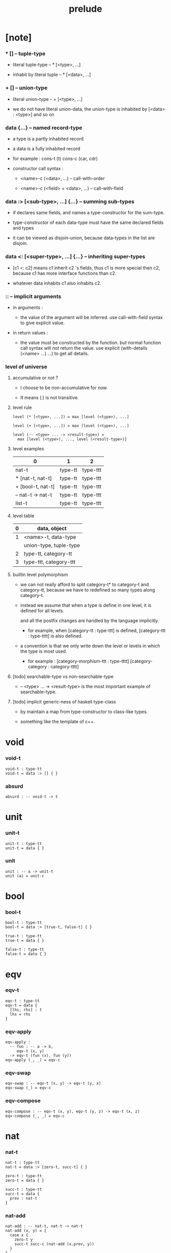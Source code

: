 #+title: prelude

* [note]

*** * [] -- tuple-type

    - literal tuple-type -- * [<type>, ...]

    - inhabit by literal tuple -- * [<data>, ...]

*** + [] -- union-type

    - literal union-type -- + [<type>, ...]

    - we do not have literal union-data,
      the union-type is inhabited by [<data> : <type>] and so on

*** data {...} -- named record-type

    - a type is a partly inhabited record

    - a data is a fully inhabited record

    - for example :
      cons-t (t)
      cons-c (car, cdr)

    - constructor call syntax :

      - <name>-c (<data>, ...) -- call-with-order

      - <name>-c (<field> = <data>, ...) -- call-with-field

*** data :> [<sub-type>, ...] {...} -- summing sub-types

    - if declares same fields,
      and names a type-constructor for the sum-type.

    - type-constructor of each data-type
      must have the same declared fields and types

    - it can be viewed as disjoin-union,
      because data-types in the list are disjoin.

*** data <: [<super-type>, ...] {...} -- inheriting super-types

    - [c1 <: c2] means c1 inherit c2 's fields,
      thus c1 is more special then c2,
      because c1 has more interface functions than c2.

    - whatever data inhabits c1 also inhabits c2.

*** :: -- implicit arguments

    - in arguments :

      - the value of the argument will be inferred.
        use call-with-field syntax to give explicit value.

    - in return values :

      - the value must be constructed by the function.
        but normal function call syntax will not return the value.
        use explicit (with-details (<name> ...) ...) to get all details.

*** level of universe

***** accumulative or not ?

      - I choose to be non-accumulative for now.

      - It means (:) is not transitive.

***** level rule

      #+begin_src cicada
      level (* [<type>, ...]) = max [level (<type>), ...]

      level (+ [<type>, ...]) = max [level (<type>), ...]

      level (-- <type> ... -> <result-type>) =
        max [level (<type>), ..., level (<result-type>)]
      #+end_src

***** level examples

      | 0                 | 1       | 2        |
      |-------------------+---------+----------|
      | nat-t             | type-tt | type-ttt |
      | * [nat-t, nat-t]  | type-tt | type-ttt |
      | + [bool-t, nat-t] | type-tt | type-ttt |
      | -- nat-t -> nat-t | type-tt | type-ttt |
      | list-t            | type-tt | type-ttt |

***** level table

      | 0 | data, object           |
      |---+------------------------|
      | 1 | <name>-t, data-type    |
      |   | union-type, tuple-type |
      |---+------------------------|
      | 2 | type-tt, category-tt   |
      |---+------------------------|
      | 3 | type-ttt, category-ttt |

***** builtin level polymorphism

      - we can not really afford to
        split category-t* to category-t and category-tt,
        because we have to redefined so many types along category-t.

      - instead we assume that when a type is define in one level,
        it is defined for all levels.

        and all the postfix changes
        are handled by the language implicitly.

        - for example, when
          [category-tt : type-ttt] is defined,
          [category-ttt : type-tttt] is also defined.

      - a convention is that
        we only write down the level or levels
        in which the type is most used.

        - for example :
          [category-morphism-ttt : type-tttt]
          [category-category : category-tttt]

***** [todo] searchable-type vs non-searchable-type

      - -- <type> ... -> <result-type>
        is the most important example of searchable-type.

***** [todo] implicit generic-ness of haskell type-class

      - by maintain a map from type-constructor to class-like types.

      - something like the template of c++.

* void

*** void-t

    #+begin_src cicada
    void-t : type-tt
    void-t = data :> [] { }
    #+end_src

*** absurd

    #+begin_src cicada
    absurd : -- void-t -> t
    #+end_src

* unit

*** unit-t

    #+begin_src cicada
    unit-t : type-tt
    unit-t = data { }
    #+end_src

*** unit

    #+begin_src cicada
    unit : -- a -> unit-t
    unit (a) = unit-c
    #+end_src

* bool

*** bool-t

    #+begin_src cicada
    bool-t : type-tt
    bool-t = data :> [true-t, false-t] { }

    true-t : type-tt
    true-t = data { }

    false-t : type-tt
    false-t = data { }
    #+end_src

* eqv

*** eqv-t

    #+begin_src cicada
    eqv-t : type-tt
    eqv-t = data {
      [lhs, rhs] : t
      lhs = rhs
    }
    #+end_src

*** eqv-apply

    #+begin_src cicada
    eqv-apply :
      -- fun : -- a -> b,
         eqv-t (x, y)
      -> eqv-t (fun (x), fun (y))
    eqv-apply (_, _) = eqv-c
    #+end_src

*** eqv-swap

    #+begin_src cicada
    eqv-swap : -- eqv-t (x, y) -> eqv-t (y, x)
    eqv-swap (_) = eqv-c
    #+end_src

*** eqv-compose

    #+begin_src cicada
    eqv-compose : -- eqv-t (x, y), eqv-t (y, z) -> eqv-t (x, z)
    eqv-compose (_, _) = eqv-c
    #+end_src

* nat

*** nat-t

    #+begin_src cicada
    nat-t : type-tt
    nat-t = data :> [zero-t, succ-t] { }

    zero-t : type-tt
    zero-t = data { }

    succ-t : type-tt
    succ-t = data {
      prev : nat-t
    }
    #+end_src

*** nat-add

    #+begin_src cicada
    nat-add : -- nat-t, nat-t -> nat-t
    nat-add (x, y) = {
      case x {
        zero-t y
        succ-t succ-c (nat-add (x.prev, y))
      }
    }
    #+end_src

*** nat-mul

    #+begin_src cicada
    nat-mul : -- nat-t, nat-t -> nat-t
    nat-mul (x, y) = {
      case x {
        zero-t zero-c
        succ-t nat-add (y, nat-mul (x.prev, y))
      }
    }
    #+end_src

*** nat-factorial

    #+begin_src cicada
    nat-factorial : -- nat-t -> nat-t
    nat-factorial (x) = {
      case x {
        zero-t succ-c (zero-c)
        succ-t nat-mul (x, nat-factorial (x.prev))
      }
    }
    #+end_src

*** nat-even-p

    #+begin_src cicada
    nat-even-p : -- nat-t -> bool-t
    nat-even-p (x) = {
      case x {
        zero-t true-c
        succ-t case x.prev {
          zero-t false-c
          succ-t nat-even-p (x.prev.prev)
        }
      }
    }
    #+end_src

*** nat-even-t

    #+begin_src cicada
    nat-even-t : type-tt
    nat-even-t = data :> [zero-even-t, even-plus-two-even-t] {
      nat : nat-t
    }

    zero-even-t : type-tt
    zero-even-t = data {
      nat : nat-t
      nat = zero-c
    }

    even-plus-two-even-t : type-tt
    even-plus-two-even-t = data {
      nat : nat-t
      prev : nat-even-t (m)
      nat = succ-c (succ-c (m))
    }
    #+end_src

*** two-even

    #+begin_src cicada
    two-even : nat-even-t (succ-c (succ-c (zero-c)))
    two-even = even-plus-two-even-c (zero-even-c)
    #+end_src

*** nat-add-associative

    #+begin_src cicada
    nat-add-associative :
      -- [x, y, z] : nat-t
      -> eqv-t (
           nat-add (nat-add (x, y), z)
           nat-add (x, nat-add (y, z)))
    nat-add-associative (x, y, z) = {
      case x {
        zero-t eqv-c
        succ-t eqv-apply (
          succ-c, nat-add-associative (x.prev, y, z))
      }
    }
    #+end_src

*** nat-add-commutative

    #+begin_src cicada
    nat-add-commutative :
      -- [x, y] : nat-t
      -> eqv-t (
           nat-add (x, y),
           nat-add (y, x))
    nat-add-commutative (x, y) = case x {
      zero-t nat-add-zero-commutative (y)
      succ-t eqv-compose (
        eqv-apply (succ-c, nat-add-commutative (x.prev, y)),
        nat-add-succ-commutative (y, x.prev))
    }
    #+end_src

*** nat-add-zero-commutative

    #+begin_src cicada
    nat-add-zero-commutative :
      -- x : nat-t
      -> eqv-t (
           nat-add (zero-c, x),
           nat-add (x, zero-c))
    nat-add-zero-commutative (x) = {
      case x {
        zero-t eqv-c
        succ-t eqv-apply (succ-c, nat-add-zero-commutative (x.prev))
      }
    }
    #+end_src

*** nat-add-succ-commutative-1

    #+begin_src cicada
    nat-add-succ-commutative-1 :
      -- [x, y] : nat-t
      -> eqv-t (
           nat-add (succ-c (x), y),
           succ-c (nat-add (x, y)))
    nat-add-succ-commutative-1 (x, y) = {
      case x {
        zero-t eqv-c
        succ-t eqv-apply (
          succ-c, nat-add-succ-commutative-1 (x.prev, y))
      }
    }
    #+end_src

*** nat-add-succ-commutative-2

    #+begin_src cicada
    nat-add-succ-commutative-2 :
      -- [x, y] : nat-t
      -> eqv-t (
           nat-add (y, succ-c (x)),
           succ-c (nat-add (x, y)))
    nat-add-succ-commutative-2 (x, y) = {
      case x {
        zero-t eqv-c
        succ-t eqv-apply (
          succ-c, nat-add-succ-commutative-2 (x.prev, y))
      }
    }
    #+end_src

* list

*** list-t

    #+begin_src cicada
    list-t : type-tt
    list-t = data :> [null-t, cons-t] {
      t : type-tt
    }

    null-t : type-tt
    null-t = data {
      t : type-tt
    }

    cons-t : type-tt
    cons-t = data {
      t : type-tt
      car : t
      cdr : list-t (t)
    }
    #+end_src

*** list-length

    #+begin_src cicada
    list-length : -- list-t (t) -> nat-t
    list-length (list) = {
      case list {
        null-t zero-c
        cons-t succ-c (list-length (list.cdr))
      }
    }
    #+end_src

*** list-append

    #+begin_src cicada
    list-append : -- list-t (t) list-t (t) -> list-t (t)
    list-append (ante, succ) = {
      case ante {
        null-t succ
        cons-t cons-c (ante.car, list-append (ante.cdr, succ))
      }
    }
    #+end_src

*** list-map

    #+begin_src cicada
    list-map : -- -- a -> b, list-t (a) -> list-t (b)
    list-map (fun, list) = {
      case list {
        null-t list
        cons-t cons-c (fun (list.car), list-map (fun, list.cdr))
      }
    }
    #+end_src

*** list-remove-first

    #+begin_src cicada
    list-remove-first : -- t, list-t (t) -> list-t (t)
    list-remove-first (x, list) = {
      case list {
        null-t list
        cons-t
          if eq-p (list.car, x)
            list.cdr
          else
            cons-c (list.car, list-remove-first (list.cdr, x))
      }
    }
    #+end_src

*** list-length-t

    #+begin_src cicada
    list-length-t : type-tt
    list-length-t = data :> [zero-length-t succ-length-t] {
      list : list-t (t)
      length : nat-t
    }

    zero-length-t : type-tt
    zero-length-t = data {
      list : list-t (t)
      length : nat-t
      list = null-c
      length = zero-c
    }

    succ-length-t : type-tt
    succ-length-t = data {
      list : list-t (t)
      length : nat-t
      prev : list-length-t (list, length)
      list = cons-c (x, list)
      length = succ-c (length)
    }
    #+end_src

*** [note] `append` in prolog

    #+begin_src cicada
    note {
      in prolog, we will have :
        append([], Succ, Succ).
        append([Car | Cdr], Succ, [Car | ResultCdr]):-
          append(Cdr, Succ, ResultCdr).
    }
    #+end_src

*** list-append-t

    #+begin_src cicada
    list-append-t : type-tt
    list-append-t = data :> [zero-append-t, succ-append-t] {
      [ante, succ, result] : list-t (t)
    }

    zero-append-t : type-tt
    zero-append-t = data {
      [ante, succ, result] : list-t (t)
      ante = null-c
      result = succ
    }

    succ-append-t : type-tt
    succ-append-t = data {
      [ante, succ, result] : list-t (t)
      prev : list-append-t (cdr, succ, result-cdr)
      ante = cons-c (car, cdr)
      result = cons-c (car, result-cdr)
    }
    #+end_src

* vect

*** vect-t

    #+begin_src cicada
    vect-t : type-tt
    vect-t = data :> [null-vect-t cons-vect-tt] {
      t : type-tt
      length : nat-t
    }

    null-vect-t : type-tt
    null-vect-t = data {
      t : type-tt
      length : nat-t
      length = zero-c
    }

    cons-vect-t : type-tt
    cons-vect-t = data {
      t : type-tt
      length : nat-t
      car : t
      cdr : vect-t (t, length)
      length = succ-c (length)
    }
    #+end_src

*** vect-append

    #+begin_src cicada
    vect-append :
      -- vect-t (t, m)
         vect-t (t, n)
      -> vect-t (t, nat-add (m, n))
    vect-append (ante, succ) = {
      case ante {
        null-vect-t succ
        cons-vect-t cons-vect-c (
          ante.car, vect-append (ante.cdr, succ))
      }
    }
    #+end_src

*** vect-map

    #+begin_src cicada
    vect-map : -- -- a -> b, vect-t (a, n) -> vect-t (a, n)
    vect-map (fun, list) = {
      case list {
        null-vect-t list
        cons-vect-t cons-vect-c (
          fun (list.car), vect-map (fun, list.cdr))
      }
    }
    #+end_src

* order

*** preorder-tt

    #+begin_src cicada
    note {
      preorder is a thin category
      with at most one morphism from an object to another.
    }

    preorder-tt : type-ttt
    preorder-tt = data {
      element-t : type-tt

      pre-t :
        -- element-t, element-t
        -> type-tt

      pre-reflexive :
        -- a :: element-t
        -> pre-t (a, a)

      pre-transitive :
        -- pre-t (a, b)
           pre-t (b, c)
        -> pre-t (a, c)
    }
    #+end_src

*** partial-order-tt

    #+begin_src cicada
    partial-order-tt : type-ttt
    partial-order-tt = data <: [preorder-tt] {
      element-eqv-t :
        -- element-t
           element-t
        -> type-tt

      pre-anti-symmetric :
        -- pre-t (a, b)
           pre-t (b, a)
        -> element-eqv-t (a, b)
    }
    #+end_src

*** eqv-relation-tt

    #+begin_src cicada
    eqv-relation-tt : type-ttt
    eqv-relation-tt = data <: [preorder-tt] {
      pre-symmetric :
        -- pre-t (a, b)
        -> pre-t (b, a)
    }
    #+end_src

*** total-order-tt

    #+begin_src cicada
    total-order-tt : type-ttt
    total-order-tt = data <: [partial-order-tt] {
      pre-connex :
        -- [a, b] : element-t
        -> + [pre-t (a, b), pre-t (b, a)]
    }
    #+end_src

* unique

*** unique-tt

    #+begin_src cicada
    unique-tt : type-ttt
    unique-tt = data {
      t : type-tt
      value : t
      underlying-eqv-t : -- t, t -> type-tt
      condition-t : -- t -> type-tt

      unique-proof :
        * [condition-t (value)
           -- another : t
              condition-t (another)
           -> underlying-eqv-t (value, another)]
    }
    #+end_src

*** [todo] (unique)

    #+begin_src cicada
    (unique <t>
     of <value>
     under <underlying-eqv-t>
     such-that <condition-t>) = macro {
       unique-tt
         t = <t>
         value = <value>
         underlying-eqv-t = <underlying-eqv-t>
         condition-t = <condition-t>
     }
    #+end_src

* category

*** category-ttt

    #+begin_src cicada
    category-ttt : type-tttt
    category-ttt = data {
      object-tt : type-ttt
      arrow-tt : -- object-tt object-tt -> type-ttt
      arrow-eqv-tt : -- arrow-tt (a, b), arrow-tt (a, b) -> type-ttt

      identity : -- a :: object-tt -> arrow-tt (a, a)

      compose : -- arrow-tt (a, b), arrow-tt (b, c) -> arrow-tt (a, c)

      identity-neutral-left :
        -- f : arrow-tt (a, b)
        -> arrow-eqv-tt (f, compose (identity, f))

      identity-neutral-right :
        -- f : arrow-tt (a, b)
        -> arrow-eqv-tt (f, compose (f, identity))

      compose-associative :
        -- f : arrow-tt (a, b)
           g : arrow-tt (b, c)
           h : arrow-tt (c, d)
        -> arrow-eqv-tt (
             compose (f, compose (g, h))
             compose (compose (f, g), h))

      arrow-eqv-relation :
        -- [a, b] :: object-tt
        -> eqv-relation-tt (
             element-tt = arrow-tt (a, b)
             pre-tt = arrow-eqv-tt)
    }
    #+end_src

*** basic relation

***** category-ttt.isomorphic-tt

      #+begin_src cicada
      category-ttt.isomorphic-tt : type-ttt
      category-ttt.isomorphic-tt = data {
        [lhs, rhs] : object-tt
        iso : arrow-tt (lhs, rhs)
        inv : arrow-tt (rhs, lhs)
        iso-inv-identity : arrow-eqv-tt (compose (iso, inv), identity)
        inv-iso-identity : arrow-eqv-tt (compose (inv, iso), identity)
      }
      #+end_src

*** universal construction

***** category-ttt.initial-tt

      #+begin_src cicada
      category-ttt.initial-tt : type-ttt
      category-ttt.initial-tt = data {
        initial : object-tt
        factorizer :
          -- cand : object-tt
          -> factor : arrow-tt (initial, cand)
      }
      #+end_src

***** category-ttt.terminal-tt

      #+begin_src cicada
      category-ttt.terminal-tt : type-ttt
      category-ttt.terminal-tt = data <: [terminal-candidate-tt] {
        terminal : object-tt
        factorizer :
          -- cand : object-tt
          -> factor : arrow-tt (cand, terminal)
      }
      #+end_src

***** category-ttt.product-tt

      #+begin_src cicada
      category-ttt.product-candidate-tt : type-ttt
      category-ttt.product-candidate-tt = data {
        fst : object-tt
        snd : object-tt
        product : object-tt
        fst-projection : arrow-tt (product, fst)
        snd-projection : arrow-tt (product, snd)
      }

      category-ttt.product-tt : type-ttt
      category-ttt.product-tt = data <: [product-candidate-tt] {
        factorizer :
          -- cand : product-candidate-tt (fst, snd)
          -> factor : arrow-tt (cand.product, product)
        unique-factor :
          -- cand : product-candidate-tt (fst, snd)
          -> unique factorizer (cand)
             of arrow-tt (cand.product, product)
             under arrow-eqv-tt
             such-that
               arrow-eqv-tt (
                 cand.fst-projection
                 compose (factor, fst-projection))
               arrow-eqv-tt (
                 cand.snd-projection
                 compose (factor, snd-projection))
      }
      #+end_src

***** category-ttt.sum-tt

      #+begin_src cicada
      category-ttt.sum-candidate-tt : type-ttt
      category-ttt.sum-candidate-tt = data {
        fst : object-tt
        snd : object-tt
        sum : object-tt
        fst-injection : arrow-tt (fst, sum)
        snd-injection : arrow-tt (snd, sum)
      }

      category-ttt.sum-tt : type-ttt
      category-ttt.sum-tt = data <: [sum-candidate-tt] {
        factorizer :
          -- cand : sum-candidate-tt (fst, snd)
          -> factor : arrow-tt (sum, cand.sum)
        unique-factor :
          -- cand : sum-candidate-tt (fst, snd)
          -> unique factorizer (cand)
             of arrow-tt (sum, cand.sum)
             under arrow-eqv-tt
             such-that
               arrow-eqv-tt (
                 cand.fst-injection
                 compose (fst-injection, factor))
               arrow-eqv-tt (
                 cand.snd-injection
                 compose (snd-injection, factor))
      }
      #+end_src

*** other structure as category

***** preorder.as-category

      #+begin_src cicada
      note {
        to view a preorder as a category
        we simple view all arrow of the same type as eqv
      }

      preorder.as-category : category-tt
      preorder.as-category = category-cc {
        object-t = element-t

        arrow-t = pre-t

        arrow-eqv-t (_, _) = unit-t

        identity = pre-reflexive

        compose = pre-transitive

        identity-neutral-left (_) = unit-c

        identity-neutral-right (_) = unit-c

        compose-associative (_, _, _) = unit-c
      }
      #+end_src

*** build new category from old category

***** category-ttt.opposite

      #+begin_src cicada
      category-ttt.opposite : category-ttt
      category-ttt.opposite = category-ccc {
        object-tt = this.object-tt

        arrow-tt :
          -- object-tt, object-tt
          -> type-tt
        arrow-tt (a, b) = this.arrow-tt (b, a)

        arrow-eqv-tt :
          -- this.arrow-tt (b, a), this.arrow-tt (b, a)
          -> type-tt
        arrow-eqv-tt = this.arrow-eqv-tt

        identity :
          -- a :: object-tt
          -> arrow-tt (a, a)
        identity = this.identity

        compose :
          -- this.arrow-tt (b, a)
             this.arrow-tt (c, b)
          -> this.arrow-tt (c, a)
        compose (f, g) = this.compose (g, f)

        identity-neutral-left :
          -- f : this.arrow-tt (b, a)
          -> arrow-eqv-tt (f, this.compose (f, identity))
        identity-neutral-left = this.identity-neutral-right

        identity-neutral-right :
          -- f : this.arrow-tt (b, a)
          -> arrow-eqv-tt (f, this.compose (identity, f))
        identity-neutral-right = this.identity-neutral-left

        compose-associative :
          -- f : this.arrow-tt (b, a)
             g : this.arrow-tt (c, b)
             h : this.arrow-tt (d, c)
          -> arrow-eqv-tt (
               this.compose (this.compose (h, g), f)
               this.compose (h, this.compose (g, f)))
        compose-associative (f, g, h) = {
          this.arrow-eqv-relation.pre-symmetric (
            this.compose-associative (h, g, f))
        }
      }
      #+end_src

***** category-product

      #+begin_src cicada
      category-product : -- category-ttt, category-ttt -> category-ttt
      category-product (#1, #2) = category-ccc {
        object-tt = * [#1.object-tt, #2.object-tt]

        arrow-tt (a, b) =
          * [#1.arrow-tt (a.1, b.1)
             #2.arrow-tt (a.2, b.2)]

        arrow-eqv-tt (lhs, rhs) =
          * [#1.arrow-eqv-tt (lhs.1, rhs.1)
             #2.arrow-eqv-tt (lhs.2, rhs.2)]

        identity =
          * [#1.identity
             #2.identity]

        compose (f, g) =
          * [#1.compose (f.1, g.1)
             #2.compose (f.2, g.2)]

        identity-neutral-left (f) =
          * [#1.identity-neutral-left (f.1)
             #2.identity-neutral-left (f.2)]

        identity-neutral-right (f) =
          * [#1.identity-neutral-right (f.1)
             #2.identity-neutral-right (f.2)]

        compose-associative (f, g, h) =
          * [#1.compose-associative (f.1, g.1, h.1)
             #2.compose-associative (f.2, g.2, h.2)]
      }
      #+end_src

* product-closed-category

*** product-closed-category-ttt

    #+begin_src cicada
    product-closed-category-ttt : type-tttt
    product-closed-category-ttt = data <: [category-ttt] {
      product :
        -- [a, b] : object-tt
        -> p : object-tt
           product-relation :: product-tt (a, b, p)
    }
    #+end_src

*** ><><>< product-closed-category-ttt.product-arrow

    #+begin_src cicada
    product-closed-category-ttt.product-arrow :
      -- arrow-tt (a, b)
         arrow-tt (c, d)
      -> arrow-tt (product (a c), product (b, d))
    product-closed-category-ttt.product-arrow (f, g) = {
      with-details product (a, c)
        p <- product-relation
      with-details product (b, d)
        q <- product-relation
      q.factorizer (
        product-candidate-cc (
          fst = b
          snd = d
          product = product (a, c)
          fst-projection = compose (p.fst-projection, f)
          snd-projection = compose (p.fst-projection, g)))
    }
    #+end_src

*** product-closed-category-ttt.exponential-tt

    #+begin_src cicada
    product-closed-category-ttt.exponential-candidate-tt : type-ttt
    product-closed-category-ttt.exponential-candidate-tt = data {
      ante : object-tt
      succ : object-tt
      exponential : object-tt
      eval : arrow-tt (product (exponential, ante), succ)
    }

    category-ttt.exponential-tt : type-ttt
    category-ttt.exponential-tt = data <: [exponential-candidate-tt] {
      factorizer :
        -- cand : exponential-candidate-tt (ante, succ)
        -> factor : arrow-tt (cand.exponential, exponential)
      unique-factor :
        -- cand : exponential-candidate-tt (ante, succ)
        -> unique factorizer (cand)
           of arrow-tt (cand.exponential, exponential)
           under arrow-eqv-tt
           such-that
             arrow-eqv-tt (
               cand.eval,
               compose (eval, product-arrow (factor, identity)))
    }
    #+end_src

* [todo] cartesian-closed-category

* void-category

*** void-arrow-t

    #+begin_src cicada
    void-arrow-t : type-tt
    void-arrow-t = data {
      [ante, succ] : void-t
    }
    #+end_src

*** void-arrow-eqv-t

    #+begin_src cicada
    void-arrow-eqv-t : type-tt
    void-arrow-eqv-t = data {
      [lhs, rhs] : void-arrow-t (a, b)
    }
    #+end_src

*** void-category

    #+begin_src cicada
    void-category : category-tt
    void-category = category-cc {
      object-t = void-t
      arrow-t = void-arrow-t
      arrow-eqv-t = void-arrow-eqv-t

      identity :
        -- a :: void-t
        -> void-arrow-t (a, a)
      identity (_) = void-arrow-c

      compose (_, _) = void-arrow-c

      identity-neutral-left :
        -- f : void-arrow-t (a, b)
        -> void-arrow-eqv-t (f, void-arrow-c)
      identity-neutral-left (_) = void-arrow-eqv-c

      identity-neutral-right :
        -- f : void-arrow-t (a, b)
        -> void-arrow-eqv-t (f, void-arrow-c)
      identity-neutral-right (_) = void-arrow-eqv-c

      compose-associative :
        -- f : void-arrow-t (a, b)
           g : void-arrow-t (b, c)
           h : void-arrow-t (c, d)
        -> void-arrow-eqv-t (void-arrow-eqv-c, void-arrow-eqv-c)
      compose-associative (_, _, _) = void-arrow-eqv-c
    }
    #+end_src

* graph-tt

*** graph-tt

    #+begin_src cicada
    note {
      different between graph and category is that,
      composing [linking] two edges does not give you edge but path.
    }

    graph-tt : type-ttt
    graph-tt = data {
      node-t : type-tt
      edge-t : -- node-t, node-t -> type-tt
    }
    #+end_src

*** graph.path-t

    #+begin_src cicada
    graph-tt.path-t : type-tt
    graph-tt.path-t = data
      :> [node-path-t
          edge-path-t
          link-path-t] {
      [start, end] : node-t
    }

    graph-tt.node-path-t : type-tt
    graph-tt.node-path-t = data {
      [start, end] : node-t
      node : node-t
      start = node
      end = node
    }

    graph-tt.edge-path-t : type-tt
    graph-tt.edge-path-t = data {
      [start, end] : node-t
      edge : edge-t (start, end)
    }

    graph-tt.link-path-t : type-tt
    graph-tt.link-path-t = data {
      [start, end] : node-t
      first : path-t (start, middle)
      next : path-t (middle, end)
    }
    #+end_src

*** graph-tt.path-eqv-t

    #+begin_src cicada
    graph-tt.path-eqv-t : type-tt
    graph-tt.path-eqv-t = data
      :> [refl-path-eqv-t
          node-left-path-eqv-t
          node-right-path-eqv-t
          associative-path-eqv-t] {
      [lhs, rhs] : path-t (a, b)
    }

    graph-tt.refl-path-eqv-t : type-tt
    graph-tt.refl-path-eqv-t = data {
      [lhs, rhs] : path-t (a, b)
      p : path-t (a, b)
      lhs = p
      lhs = p
    }

    graph-tt.node-left-path-eqv-t : type-tt
    graph-tt.node-left-path-eqv-t = data {
      [lhs, rhs] : path-t (a, b)
      p : path-t (a, b)
      lhs = p
      rhs = link-path-c (node-path-c (a), p)
    }

    graph-tt.node-right-path-eqv-t : type-tt
    graph-tt.node-right-path-eqv-t = data {
      [lhs, rhs] : path-t (a, b)
      p : path-t (a, b)
      lhs = p
      rhs = link-path-c (p, node-path-c (b))
    }

    graph-tt.associative-path-eqv-t : type-tt
    graph-tt.associative-path-eqv-t = data {
      [lhs, rhs] : path-t (a, b)
      p : path-t (a, b)
      q : path-t (b, c)
      r : path-t (c, d)
      lhs = link-path-c (p, link-path-c (q, r))
      rhs = link-path-c (link-path-c (p, q), r)
    }
    #+end_src

*** graph-tt.as-free-category

    #+begin_src cicada
    graph-tt.as-free-category : category-tt
    graph-tt.as-free-category = category-cc {
      object-t = node-t
      arrow-t = path-t
      arrow-eqv-t = path-eqv-t

      identity :
        -- a :: node-t
        -> path-t (a, a)
      identity = node-path-c (a)

      compose = link-path-c

      identity-neutral-left :
        -- f : path-t (a, b)
        -> path-eqv-t (f, link-path-c (node-path-c (a), f))
      identity-neutral-left = node-left-path-eqv-c

      identity-neutral-right :
        -- f : path-t (a, b)
        -> path-eqv-t (f, link-path-c (f, node-path-c (b)))
      identity-neutral-right = node-right-path-eqv-c

      compose-associative :
        -- f : path-t (a, b)
           g : path-t (b, c)
           h : path-t (c, d)
        -> path-eqv-t (
             link-path-c (f, link-path-c (g, h))
             link-path-c (link-path-c (f, g), h))
      compose-associative = associative-path-eqv-c
    }
    #+end_src

* nat-order-category

*** nat-lteq-t

    #+begin_src cicada
    nat-lteq-t : type-tt
    nat-lteq-t = data :> [zero-lteq-t, succ-lteq-t] {
      [l, r] : nat-t
    }


    zero-lteq-t : type-tt
    zero-lteq-t = data {
      [l, r] : nat-t
      l = zero-c
    }

    succ-lteq-t : type-tt
    succ-lteq-t = data {
      [l, r] : nat-t
      prev : nat-lteq-t (x, y)
      l = succ-c (x)
      r = succ-c (y)
    }
    #+end_src

*** nat-non-negative

    #+begin_src cicada
    nat-non-negative : -- n : nat-t -> nat-lteq-t (zero-c, n)
    nat-non-negative = zero-lteq-c
    #+end_src

*** nat-lteq-reflexive

    #+begin_src cicada
    nat-lteq-reflexive : -- n : nat-t -> nat-lteq-t (n, n)
    nat-lteq-reflexive (n) = {
      case n {
        zero-t zero-lteq-c
        succ-t succ-lteq-c (nat-lteq-reflexive (n.prev))
      }
    }
    #+end_src

*** nat-lteq-transitive

    #+begin_src cicada
    nat-lteq-transitive :
      -- nat-lteq-t (a, b)
         nat-lteq-t (b, c)
      -> nat-lteq-t (a, c)
    nat-lteq-transitive (x, y) = {
      case x {
        zero-lteq-t zero-lteq-c
        succ-lteq-t succ-lteq-c (nat-lteq-transitive (x.prev, y.prev))
      }
    }
    #+end_src

*** nat-lt-t

    #+begin_src cicada
    nat-lt-t : -- nat-t nat-t -> type-tt
    nat-lt-t (l, r) = nat-lteq-t (succ-c (l), r)
    #+end_src

*** nat-archimedean-property

    #+begin_src cicada
    nat-archimedean-property :
      -- x : nat-t
      -> * [y : nat-t
            nat-lt-t (x, y)]
    nat-archimedean-property x =
      * [succ-c (x), nat-lteq-reflexive (succ-c (x))]
    #+end_src

*** nat-order-category

    #+begin_src cicada
    nat-order-category : category-tt
    nat-order-category = category-cc {
      object-t = nat-t
      arrow-t = nat-lteq-t
      arrow-eqv-t = eqv-t

      identity :
        -- a :: nat-t
        -> nat-lteq-t (a, a)
      identity = nat-lteq-reflexive (a)

      compose = nat-lteq-transitive

      identity-neutral-left (x) = {
        case x {
          zero-lteq-t eqv-c
          succ-lteq-t eqv-apply (
            succ-lteq-c, identity-neutral-left (x.prev))
        }
      }

      identity-neutral-righ (x) = {
        case x {
          zero-lteq-t eqv-c
          succ-lteq-t eqv-apply (
            succ-lteq-c, identity-neutral-righ (x.prev))
        }
      }

      compose-associative (f, g, h) = {
        case [f, g, h] {
          [zero-lteq-t, _, _] eqv-c
          [succ-lteq-t, succ-lteq-t, succ-lteq-t]
            eqv-apply (
              succ-lteq-c,
              compose-associative (f.prev, g.prev, h.prev))
        }
      }
    }
    #+end_src

* groupoid

*** groupoid-tt

    #+begin_src cicada
    groupoid-tt : type-ttt
    groupoid-tt = data <: [category-tt] {
      inverse : -- f : arrow-tt (a, b) -> isomorphic-tt (a, b, f)
    }
    #+end_src

* [todo] nat-total-order

* monoid

*** monoid-tt

    #+begin_src cicada
    monoid-tt : type-ttt
    monoid-tt = data {
      element-t : type-tt

      element-eqv-t :
        -- element-t, element-t
        -> type-tt

      unit : element-t

      product :
        -- element-t, element-t
        -> element-t

      unit-neutral-left :
        -- a : element-t
        -> element-eqv-t (product (a, unit), a)

      unit-neutral-right :
        -- a : element-t
        -> element-eqv-t (product (unit, a), a)

      product-associative :
        -- a : element-t
           b : element-t
           c : element-t
        -> element-eqv-t (
             product (a, product (b, c))
             product (product (a, b), c))
    }
    #+end_src

*** monoid-tt.as-category

    #+begin_src cicada
    monoid-tt.as-category : category-tt
    monoid-tt.as-category = category-cc {
      object-t = unit-t
      arrow-t (_, _) = element-t
      arrow-eqv-t = element-eqv-t
      identity = unit
      compose = product
      identity-neutral-left = unit-neutral-left
      identity-neutral-right = unit-neutral-right
      compose-associative = product-associative
    }
    #+end_src

* [todo] group

* [todo] abelian-group

* [todo] ring

* [todo] field

* [todo] vector-space

* [todo] limit

* container

*** container-tt

    #+begin_src cicada
    note {
      endofunctor of set-category
    }

    container-tt : type-ttt
    container-tt = data {
      fun-t : -- type-tt -> type-tt
      map : -- -- a -> b, fun-tt (a) -> fun-t (b)
    }
    #+end_src

*** list-container

    #+begin_src cicada
    list-container : container-tt
    list-container = container-cc {
      fun-t = list-t
      map (fun, list) = {
        case list {
          null-t null-c
          cons-t cons-c (fun (list.car), map (fun, list.cdr))
        }
      }
    }
    #+end_src

* const

*** const-t

    #+begin_src cicada
    const-t : type-tt
    const-t = data {
      [c, a] : type-tt
      value : c
    }
    #+end_src

*** const-container

    #+begin_src cicada
    const-container : -- type-tt -> container-tt
    const-container (c) = container-cc {
      fun-t = const-t (c)

      map : -- -- a -> b, const-t (c, a) -> const-t (c, b)
      map (_, x) = x
    }
    #+end_src

* monad

*** monad-tt

    #+begin_src cicada
    monad-tt : type-ttt
    monad-tt = data <: [container-tt] {
      pure : -- t -> fun-t (t)
      bind : -- fun-t (a), -- a -> fun-t (b) -> fun-t (b)
    }
    #+end_src

*** monad-tt.compose

    #+begin_src cicada
    monad-tt.compose :
      -- -- a -> fun-t (b)
         -- b -> fun-t (c)
      -> -- a -> fun-t (c)
    monad-tt.compose (f, g) = lambda [a] {
      bind (f (a), g)
    }
    #+end_src

*** monad-tt.flatten

    #+begin_src cicada
    monad-tt.flatten :
      -- fun-t (fun-t (a))
      -> fun-t (a)
    monad-tt.flatten (m) = bind (m, lambda {})
    #+end_src

*** list-monad

    #+begin_src cicada
    list-monad : monad-tt
    list-monad = monad-cc {
      pure (x) = cons-c (x null-c)
      bind (list fun) = {
        case list {
          null-t null-c
          cons-t list-append (fun (list.car), bind (list.cdr, fun))
        }
      }
    }
    #+end_src

* maybe

*** maybe-t

    #+begin_src cicada
    maybe-t : type-tt
    maybe-t = data :> [none-t just-t] {
      t : type-tt
    }

    none-t : type-tt
    none-t = data {
      t : type-tt
    }

    just-t : type-tt
    just-t = data {
      t : type-tt
      value : t
    }
    #+end_src

*** maybe-container

    #+begin_src cicada
    maybe-container : container-tt
    maybe-container = container-cc {
      fun-t = maybe-t
      map (fun, maybe) = {
        case maybe {
          none-t none-c
          just-t just-c (fun (maybe.value))
        }
      }
    }
    #+end_src

*** maybe-monad

    #+begin_src cicada
    maybe-monad : monad-tt
    maybe-monad = monad-cc {
      pure = just-c
      bind (maybe, fun) = {
        case maybe {
          none-t none-c
          just-t fun (maybe.value)
        }
      }
    }
    #+end_src

* state

*** state-t

    #+begin_src cicada
    state-t : -- type-tt, type-tt -> type-tt
    state-t (s, a) = -- s -> * [s, a]
    #+end_src

*** state-monad

    #+begin_src cicada
    state-monad : -- type-tt -> monad-tt
    state-monad (s) = monad-cc {
      fun-t = state-t (s)

      map : -- -- a -> b
               state-t (s, a)
            -> state-t (s, b)
      map : -- -- a -> b
               -- s -> * [s, a]
            -> -- s -> * [s, b]
      map (f, m) = lambda [s] {
        * [1st (m (s)),
           f (2nd (m (s)))]
      }

      pure : -- t -> state-t (s, t)
      pure : -- t -> -- s -> * [s, t]
      pure (v) = lambda [s] {
        * [s, v]
      }

      bind : -- fun-t (a), -- a -> fun-t (b) -> fun-t (b)
      bind : -- state-t (s, a), -- a -> state-t (s, b) -> state-t (s, b)
      bind : -- -- s -> * [s, a]
                -- a -> -- s -> * [s, b]
             -> -- s -> * [s, b]
      bind (m, f) = lambda [s] {
        f (2st (m (s))) (1st (m (s)))
      }
    }
    #+end_src

* tree

*** tree-t

    #+begin_src cicada
    tree-t : type-tt
    tree-t = data :> [leaf-t, branch-t] {
      t : type-tt
    }

    leaf-t : type-tt
    leaf-t = data {
      t : type-tt
      value : t
    }

    branch-t : type-tt
    branch-t = data {
      t : type-tt
      [left, right] : tree-t (t)
    }
    #+end_src

*** tree-container

    #+begin_src cicada
    tree-container : container-tt
    tree-container = container-cc {
      fun-t = tree-t
      map (fun, tree) = {
        case tree {
          leaf-t leaf-c (fun (tree.value))
          branch-t branch-c (
            map (fun, tree.left)
            map (fun, tree.right))
        }
      }
    }
    #+end_src

*** tree-zip

    #+begin_src cicada
    tree-zip :
      -- tree-t (a)
         tree-t (b)
      -> maybe-t (tree-t (* [a, b]))
    tree-zip (x, y) = {
      case [x, y]
        [leaf-t, leaf-t]
          pure (leaf-c (* [x.value, y.value]))
        [branch-t, branch-t] do {
          left <- tree-zip (x.left, y.left)
          right <- tree-zip (x.right, y.right)
          pure (branch-c (left right))
        }
        [_, _] none-c
    }
    #+end_src

*** tree-numbering

    #+begin_src cicada
    tree-numbering :
      -- tree-t (t)
      -> state-t (nat-t, tree-t (nat-t))
    tree-numbering (tree) = {
      case tree {
        leaf-t lambda [n] {
          * [nat-inc (n), leaf-c (n)]
        }
        branch-t do {
          left <- tree-numbering (tree.left)
          right <- tree-numbering (tree.right)
          pure (branch-c (left, right))
        }
      }
    }
    #+end_src

* int

*** [todo] int-t

*** [todo] mod-t

*** gcd-t

    #+begin_src cicada
    gcd-t : type-tt
    gcd-t = data :> [zero-gcd-t mod-gcd-t] {
      [x, y, d] : int-t
    }

    zero-gcd-t : type-tt
    zero-gcd-t = data {
      [x, y, d] : int-t
      y = zero-c
      x = d
    }

    mod-gcd-t : type-tt
    mod-gcd-t = data {
      [x, y, d] : int-t
      gcd : gcd-t (z, x, d)
      mod : mod-t (z, x, y)
    }
    #+end_src

* set-category

*** [todo] set-tt

    #+begin_src cicada
    note {
      The set theory of Errett Bishop.
    }

    set-tt : type-ttt
    set-tt = data {
      element-t : type-tt
      eqv-t : -> element-t, element-t -> type-tt
    }
    #+end_src

*** set-morphism-tt

    #+begin_src cicada
    set-morphism-tt : type-ttt
    set-morphism-tt = data {
      ante : type-tt
      succ : type-tt

      morphism : -- ante -> succ
    }
    #+end_src

*** set-morphism-eqv-tt

    #+begin_src cicada
    set-morphism-eqv-tt : type-ttt
    set-morphism-eqv-tt = data {
      lhs : set-morphism-tt (a, b)
      rhs : set-morphism-tt (a, b)

      morphism-eqv :
        -- x : a
        -> eqv-t (lhs.morphism (x), rhs.morphism (x))
    }
    #+end_src

*** set-category

    #+begin_src cicada
    set-category : category-ttt
    set-category = category-ccc {
      object-tt = type-tt

      arrow-tt (a, b) = set-morphism-tt (a, b)

      arrow-eqv-tt (lhs, rhs) = set-morphism-eqv-tt (lhs, rhs)

      identity = set-morphism-cc {
        morphism = nop
      }

      compose (f, g) = set-morphism-cc {
        morphism = | [f.morphism, g.morphism]
      }

      identity-neutral-left (_) = set-morphism-eqv-cc {
        morphism-eqv (_) = eqv-c
      }

      identity-neutral-right (_) = set-morphism-eqv-cc {
        morphism-eqv (_) = eqv-c
      }

      compose-associative (_, _, _) = set-morphism-eqv-cc {
        morphism-eqv (_) = eqv-c
      }
    }
    #+end_src

* preorder-category

*** preorder-morphism-tt

    #+begin_src cicada
    preorder-morphism-tt : type-ttt
    preorder-morphism-tt = data {
      ante : preorder-tt
      succ : preorder-tt

      morphism : -- ante.element-t -> succ.element-t

      morphism-respect-pre-relation :
        -- ante.pre-t (x, y)
        -> succ.pre-t (morphism (x), morphism (y))
    }
    #+end_src

*** preorder-morphism-eqv-tt

    #+begin_src cicada
    preorder-morphism-eqv-tt : type-ttt
    preorder-morphism-eqv-tt = data {
      lhs : preorder-morphism-tt (a, b)
      rhs : preorder-morphism-tt (a, b)

      morphism-eqv :
        -- x : a.element-t
        -> eqv-t (lhs.morphism (x), rhs.morphism (x))
    }
    #+end_src

*** preorder-category

    #+begin_src cicada
    preorder-category : category-ttt
    preorder-category = category-ccc {
      object-tt : type-ttt
      object-tt = preorder-tt

      arrow-tt : -- preorder-tt, preorder-tt -> type-ttt
      arrow-tt (a, b) = preorder-morphism-tt (a, b)

      arrow-eqv-tt :
        -- preorder-morphism-tt (a, b)
           preorder-morphism-tt (a, b)
        -> type-ttt
      arrow-eqv-tt (lhs, rhs) = preorder-morphism-eqv-tt (lhs, rhs)

      identity :
        -- a :: preorder-tt
        -> preorder-morphism-tt (a, a)
      identity = preorder-morphism-cc {
        morphism = nop
        morphism-respect-pre-relation = nop
      }

      compose :
        -- preorder-morphism-tt (a, b)
           preorder-morphism-tt (b, c)
        -> preorder-morphism-tt (a, c)
      compose (f, g) = preorder-morphism-cc {
        morphism = | [f.morphism, g.morphism]
        morphism-respect-pre-relation = {
          | [f.morphism-respect-pre-relation
             g.morphism-respect-pre-relation]
        }
      }

      identity-neutral-left (f) = preorder-morphism-eqv-cc {
        morphism-eqv (_) = eqv-c
      }

      identity-neutral-right (f) = preorder-morphism-eqv-cc {
        morphism-eqv (_) = eqv-c
      }

      compose-associative (f, g, h) = preorder-morphism-eqv-cc {
        morphism-eqv (_) = eqv-c
      }
    }
    #+end_src

* category-category

*** functor-ttt

    - a functor between two categories is a natural-construction
      of the structure of [ante : category-ttt]
      in the structure of [succ : category-ttt]

    #+begin_src cicada
    functor-ttt : type-tttt
    functor-ttt = data {
      ante : category-ttt
      succ : category-ttt

      object-map :
        -- ante.object-tt
        -> succ.object-tt

      arrow-map :
        -- ante.arrow-tt (a, b)
        -> succ.arrow-tt (object-map (a), object-map (b))

      arrow-map-respect-compose :
        -- f : ante.arrow-tt (a, b)
           g : ante.arrow-tt (b, c)
        -> succ.arrow-eqv-tt (
             arrow-map (ante.compose (f, g))
             succ.compose (arrow-map (f), arrow-map (g)))

      arrow-map-respect-identity :
        -- a :: ante.object-tt
        -> succ.arrow-eqv-tt (
             arrow-map (ante.identity (a))
             succ.identity (object-map (a)))
    }
    #+end_src

*** natural-transformation-ttt

    - a natural-transformation is a level up map,
      which maps objects to arrows, and arrows to squares.

    #+begin_src cicada
    natural-transformation-ttt : type-tttt
    natural-transformation-ttt = data {
      lhs : functor-ttt (ante, succ)
      rhs : functor-ttt (ante, succ)

      ante succ :: object-ttt

      component :
        -- a : ante.object-tt
        -> succ.arrow-tt (lhs.object-map (a), rhs.object-map (a))

      transformation :
        -- f : ante.arrow-tt (a, b)
        -> succ.arrow-eqv-tt (
             succ.compose (component (a), rhs.arrow-map (f))
             succ.compose (lhs.arrow-map (f), component (b)))
    }
    #+end_src

*** natural-isomorphism-ttt

    #+begin_src cicada
    natural-isomorphism-ttt : type-tttt
    natural-isomorphism-ttt = data <: [natural-transformation-ttt] {
      isomorphic-component :
        -- a : ante.object-tt
        -> succ.isomorphic-tt (iso = component (a))
    }
    #+end_src

*** [todo] category-category

    #+begin_src cicada
    category-category : category-tttt
    category-category = category-cccc {
      object-ttt : category-tttt
      object-ttt = category-ttt

      arrow-ttt :
        -- category-ttt, category-ttt
        -> type-tttt
      arrow-ttt (a, b) = functor-ttt (a, b)

      arrow-eqv-ttt :
        -- functor-ttt (a, b)
           functor-ttt (a, b)
        -> type-tttt
      arrow-eqv-ttt (lhs, rhs) = natural-isomorphism-ttt (lhs, rhs)

      identity : -- a :: category-ttt -> functor-ttt (a, a)
      identity = functor-ccc {
        ante = a
        succ = a
        [todo]
      }

      compose :
        -- functor-ttt (a, b)
           functor-ttt (b, c)
        -> functor-ttt (a, c)
      compose =
        [todo]


      identity-neutral-left :
        -- f : functor-ttt (a, b)
        -> natural-isomorphism-ttt (f, compose (identity, f))
      identity-neutral-left =
        [todo]

      identity-neutral-right :
        -- f : functor-ttt (a, b)
        -> natural-isomorphism-ttt (f, compose (f, identity))
      identity-neutral-right =
        [todo]

      compose-associative :
        -- f : functor-ttt (a, b)
           g : functor-ttt (b, c)
           h : functor-ttt (c, d)
        -> natural-isomorphism-ttt (
             compose (f, compose (g, h))
             compose (compose (f, g), h))
      compose-associative =
        [todo]
    }
    #+end_src
